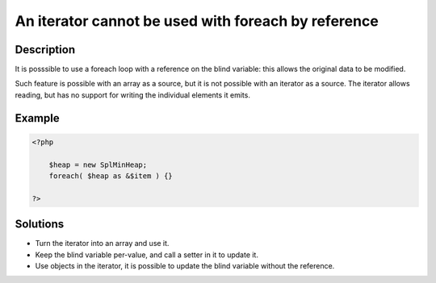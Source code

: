 .. _an-iterator-cannot-be-used-with-foreach-by-reference:

An iterator cannot be used with foreach by reference
----------------------------------------------------
 
.. meta::
	:description:
		An iterator cannot be used with foreach by reference: It is posssible to use a foreach loop with a reference on the blind variable: this allows the original data to be modified.
	:og:image: https://php-changed-behaviors.readthedocs.io/en/latest/_static/logo.png
	:og:type: article
	:og:title: An iterator cannot be used with foreach by reference
	:og:description: It is posssible to use a foreach loop with a reference on the blind variable: this allows the original data to be modified
	:og:url: https://php-errors.readthedocs.io/en/latest/messages/an-iterator-cannot-be-used-with-foreach-by-reference.html
	:og:locale: en
	:twitter:card: summary_large_image
	:twitter:site: @exakat
	:twitter:title: An iterator cannot be used with foreach by reference
	:twitter:description: An iterator cannot be used with foreach by reference: It is posssible to use a foreach loop with a reference on the blind variable: this allows the original data to be modified
	:twitter:creator: @exakat
	:twitter:image:src: https://php-changed-behaviors.readthedocs.io/en/latest/_static/logo.png

.. raw:: html

	<script type="application/ld+json">{"@context":"https:\/\/schema.org","@graph":[{"@type":"WebPage","@id":"https:\/\/php-errors.readthedocs.io\/en\/latest\/tips\/an-iterator-cannot-be-used-with-foreach-by-reference.html","url":"https:\/\/php-errors.readthedocs.io\/en\/latest\/tips\/an-iterator-cannot-be-used-with-foreach-by-reference.html","name":"An iterator cannot be used with foreach by reference","isPartOf":{"@id":"https:\/\/www.exakat.io\/"},"datePublished":"Mon, 28 Oct 2024 20:49:57 +0000","dateModified":"Sat, 28 Sep 2024 09:37:44 +0000","description":"It is posssible to use a foreach loop with a reference on the blind variable: this allows the original data to be modified","inLanguage":"en-US","potentialAction":[{"@type":"ReadAction","target":["https:\/\/php-tips.readthedocs.io\/en\/latest\/tips\/an-iterator-cannot-be-used-with-foreach-by-reference.html"]}]},{"@type":"WebSite","@id":"https:\/\/www.exakat.io\/","url":"https:\/\/www.exakat.io\/","name":"Exakat","description":"Smart PHP static analysis","inLanguage":"en-US"}]}</script>

Description
___________
 
It is posssible to use a foreach loop with a reference on the blind variable: this allows the original data to be modified. 

Such feature is possible with an array as a source, but it is not possible with an iterator as a source. The iterator allows reading, but has no support for writing the individual elements it emits.


Example
_______

.. code-block:: php

   <?php
   
       $heap = new SplMinHeap;
       foreach( $heap as &$item ) {}
   
   ?>

Solutions
_________

+ Turn the iterator into an array and use it.
+ Keep the blind variable per-value, and call a setter in it to update it.
+ Use objects in the iterator, it is possible to update the blind variable without the reference.
